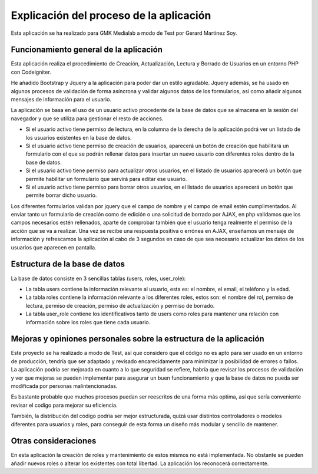 ###################
Explicación del proceso de la aplicación
###################

Esta aplicación se ha realizado para GMK Medialab a modo de Test por Gerard Martínez Soy.

*******************
Funcionamiento general de la aplicación
*******************

Esta aplicación realiza el procedimiento de Creación, Actualización, Lectura y Borrado de Usuarios en un entorno
PHP con Codeigniter.

He añadido Bootstrap y Jquery a la aplicación para poder dar un estilo agradable.
Jquery además, se ha usado en algunos procesos de validación de forma asíncrona y validar algunos datos de los formularios, así como añadir algunos mensajes de información para el usuario.

La aplicación se basa en el uso de un usuario activo procedente de la base de datos que se almacena en la sesión del navegador y que se utiliza para gestionar el resto de acciones.

- Si el usuario activo tiene permiso de lectura, en la columna de la derecha de la aplicación podrá ver un listado de los usuarios existentes en la base de datos.

- Si el usuario activo tiene permiso de creación de usuarios, aparecerá un botón de creación que habilitará un formulario con el que se podrán rellenar datos para insertar un nuevo usuario con diferentes roles dentro de la base de datos.

- Si el usuario activo tiene permiso para actualizar otros usuarios, en el listado de usuarios aparecerá un botón que permite habilitar un formulario que servirá para editar ese usuario.

- Si el usuario activo tiene permiso para borrar otros usuarios, en el listado de usuarios aparecerá un botón que permite borrar dicho usuario.

Los diferentes formularios validan por jquery que el campo de nombre y el campo de email estén cumplimentados.
Al enviar tanto un formulario de creación como de edición o una solicitud de borrado por AJAX, en php validamos que los campos necesarios estén rellenados, aparte de comprobar también que el usuario tenga realmente el permiso de la acción que se va a realizar.
Una vez se recibe una respuesta positiva o errónea en AJAX, enseñamos un mensaje de información y refrescamos la aplicación al cabo de 3 segundos en caso de que sea necesario actualizar los datos de los usuarios que aparecen en pantalla.

**************************
Estructura de la base de datos
**************************

La base de datos consiste en 3 sencillas tablas (users, roles, user_role):

- La tabla users contiene la información relevante al usuario, esta es: el nombre, el email, el teléfono y la edad.

- La tabla roles contiene la información relevante a los diferentes roles, estos son: el nombre del rol, permiso de lectura, permiso de creación, permiso de actualización y permiso de borrado.

- La tabla user_role contiene los identificativos tanto de users como roles para mantener una relación con información sobre los roles que tiene cada usuario.

**************************
Mejoras y opiniones personales sobre la estructura de la aplicación
**************************

Este proyecto se ha realizado a modo de Test, así que considero que el código no es apto para ser usado en un entorno de producción, tendría que ser adaptado y revisado encarecidamente para minimizar la posibilidad de errores o fallos.
La aplicación podría ser mejorada en cuanto a lo que seguridad se refiere, habría que revisar los procesos de validación y ver que mejoras se pueden implementar para asegurar un buen funcionamiento y que la base de datos no pueda ser modificada por personas malintencionadas.

Es bastante probable que muchos procesos puedan ser reescritos de una forma más optima, así que sería conveniente revisar el codigo para mejorar su eficiencia.

También, la distribución del código podria ser mejor estructurada, quizá usar distintos controladores o modelos diferentes para usuarios y roles, para conseguir de esta forma un diseño más modular y sencillo de mantener.

**************************
Otras consideraciones
**************************

En esta aplicación la creación de roles y mantenimiento de estos mismos no está implementada.
No obstante se pueden añadir nuevos roles o alterar los existentes con total libertad. La aplicación los reconocerá correctamente.



